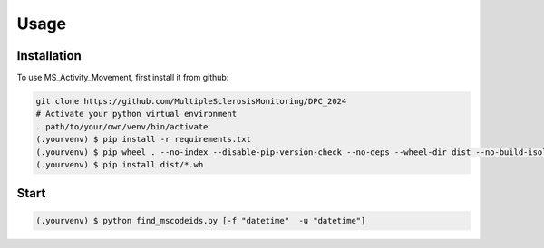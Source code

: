 Usage
=====

.. _installation:

Installation
------------

To use MS_Activity_Movement, first install it from github:

.. code-block:: console

    git clone https://github.com/MultipleSclerosisMonitoring/DPC_2024
    # Activate your python virtual environment
    . path/to/your/own/venv/bin/activate
    (.yourvenv) $ pip install -r requirements.txt
    (.yourvenv) $ pip wheel . --no-index --disable-pip-version-check --no-deps --wheel-dir dist --no-build-isolation
    (.yourvenv) $ pip install dist/*.wh

.. _start:

Start
-----

.. code-block:: console

    (.yourvenv) $ python find_mscodeids.py [-f "datetime"  -u "datetime"]
